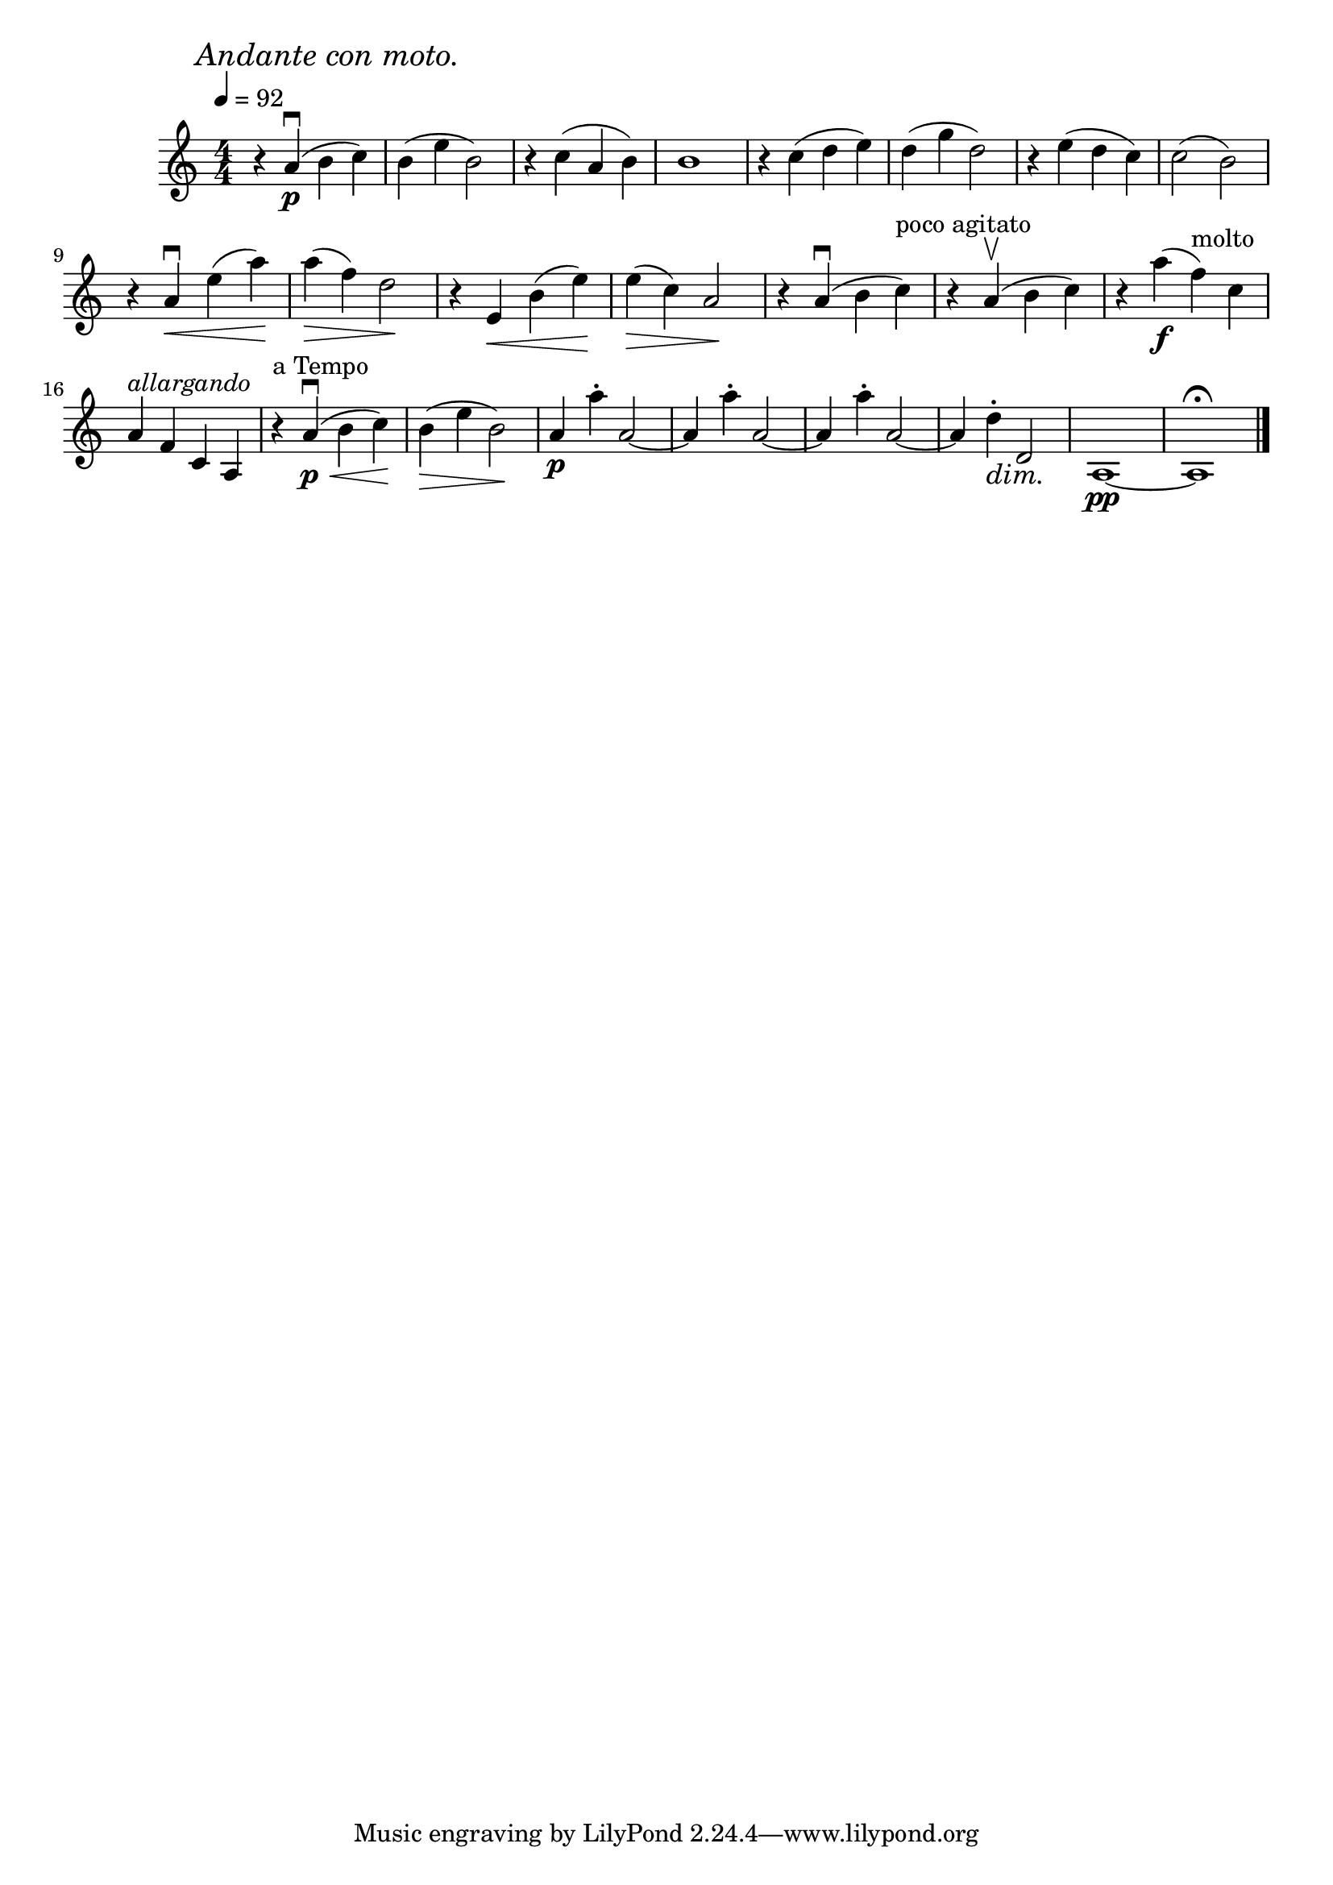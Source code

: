 \score {
  \header { title="IV." }
  \relative {
    \compoundMeter #'((4 4))
  
    \mark \markup { \italic "Andante con moto." }
    \tempo 4 = 92

    r4 a'\downbow\p (b c)
    b (e b2)
    r4 c (a b)
    b1
    r4 c (d e)
    d (g d2)
    r4 e (d c)
    c2 (b)

    \break

    r4 a\downbow \< e' (a) \!
    a \> (f) d2 \!
    r4 e, \<  b' (e) \!
    e \> (c) a2 \!
    r4 a\downbow (b c^"poco agitato")
    r4 a\upbow (b c)
    r4 a'\f (f^molto) c

    \break

    a^\markup {\italic allargando } f c a
    r4^"a Tempo" a'\downbow\p \< (b c) \!
    b \> (e b2) \!
    a4\p a'\staccato a,2~
    a4 a'\staccato a,2~
    a4 a'\staccato a,2~
    a4 d\dim\staccato d,2 \!
    a1\pp~
    a1\fermata
    

    \bar "|."
  }
}

